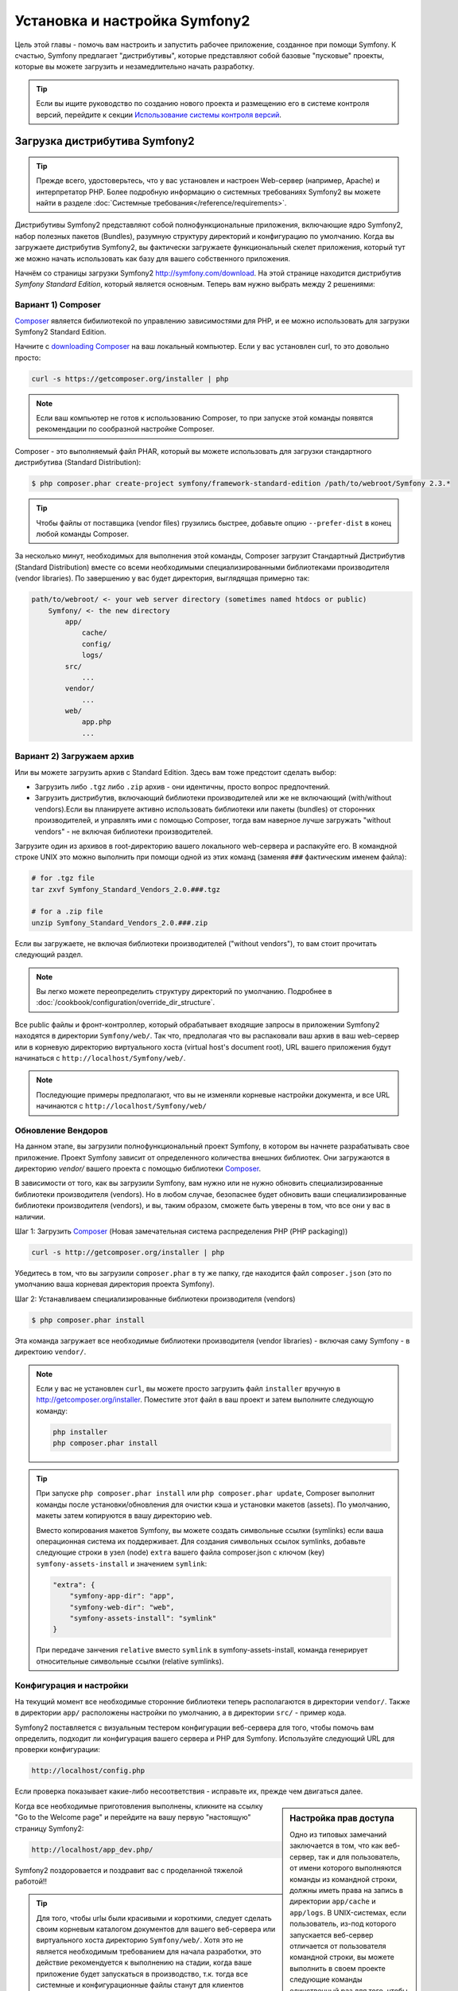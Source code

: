 .. index::
   single: Установка

Установка и настройка Symfony2
==================================

Цель этой главы - помочь вам настроить и запустить рабочее приложение, созданное
при помощи Symfony. К счастью, Symfony предлагает "дистрибутивы", которые
представляют собой базовые "пусковые" проекты, которые вы можете загрузить и незамедлительно
начать разработку.

.. tip::

    Если вы ищите руководство по созданию нового проекта и размещению
    его в системе контроля версий, перейдите к секции `Использование системы контроля версий`_.

Загрузка дистрибутива Symfony2
-----------------------------------

.. tip::

    Прежде всего, удостоверьтесь, что у вас установлен и настроен Web-сервер
    (например, Apache) и интерпретатор PHP. Более подробную
    информацию о системных требованиях Symfony2 вы можете найти в разделе
    :doc:`Системные требования</reference/requirements>`.

Дистрибутивы Symfony2 представляют собой полнофункциональные приложения,
включающие ядро Symfony2, набор полезных пакетов (Bundles), разумную структуру
директорий и конфигурацию по умолчанию. Когда вы загружаете дистрибутив Symfony2,
вы фактически загружаете функциональный скелет приложения, который тут же
можно начать использовать как базу для вашего собственного приложения.

Начнём со страницы загрузки Symfony2 `http://symfony.com/download`_.
На этой странице находится дистрибутив *Symfony Standard Edition*,
который  является основным. Теперь вам нужно выбрать между 2 решениями:

Вариант 1) Composer
~~~~~~~~~~~~~~~~~~

`Composer`_ является бибилиотекой по управлению зависимостями для PHP, и ее можно использовать 
для загрузки Symfony2 Standard Edition.

Начните с `downloading Composer`_ на ваш локальный компьютер. Если у вас установлен curl,
то это довольно просто:

.. code-block:: bash

    curl -s https://getcomposer.org/installer | php

.. note::

    Если ваш компьютер не готов к использованию Composer, то при запуске этой команды 
    появятся рекомендации по сообразной настройке  Composer.
    

Composer - это выполняемый файл PHAR, который вы можете использовать для загрузки 
стандартного дистрибутива (Standard Distribution):

.. code-block:: bash

    $ php composer.phar create-project symfony/framework-standard-edition /path/to/webroot/Symfony 2.3.*

.. tip::

    Чтобы файлы от поставщика (vendor files) грузились быстрее, добавьте опцию ``--prefer-dist`` 
    в конец любой команды Composer.

За несколько минут, необходимых для выполнения этой команды,  Composer загрузит Стандартный Дистрибутив 
(Standard Distribution) вместе со всеми необходимыми специализированными библиотеками производителя 
(vendor libraries). По завершению у вас будет директория, выглядящая примерно так:

.. code-block:: text

    path/to/webroot/ <- your web server directory (sometimes named htdocs or public)
        Symfony/ <- the new directory
            app/
                cache/
                config/
                logs/
            src/
                ...
            vendor/
                ...
            web/
                app.php
                ...
Вариант 2) Загружаем архив
~~~~~~~~~~~~~~~~~~~~~~~~~~~~~

Или вы можете загрузить архив с Standard Edition. Здесь вам тоже предстоит сделать выбор:


* Загрузить либо ``.tgz`` либо ``.zip`` архив - они идентичны, просто вопрос предпочтений.

* Загрузить дистрибутив, включающий библиотеки производителей или же не включающий
  (with/without vendors).Если вы планируете активно использовать библиотеки или пакеты (bundles) от 
  сторонних производителей, и управлять ими с помощью  Composer, тогда вам наверное лучше загружать
  "without vendors" - не включая библиотеки производителей.

Загрузите один из архивов в root-директорию вашего локального web-сервера
и распакуйте его. В командной строке UNIX это можно выполнить при помощи
одной из этих команд (заменяя ``###`` фактическим именем файла):

.. code-block:: bash

    # for .tgz file
    tar zxvf Symfony_Standard_Vendors_2.0.###.tgz

    # for a .zip file
    unzip Symfony_Standard_Vendors_2.0.###.zip
    
    
Если вы загружаете, не включая библиотеки производителей ("without vendors"), 
то вам стоит прочитать следующий раздел.

.. note::

    Вы легко можете переопределить структуру директорий по умолчанию. Подробнее в
    :doc:`/cookbook/configuration/override_dir_structure`.

Все public файлы и фронт-контроллер, который обрабатывает входящие запросы
в приложении Symfony2 находятся в директории ``Symfony/web/``. Так что, предполагая что вы 
распаковали ваш архив в ваш web-сервер  или в корневую директорию виртуального хоста (virtual 
host's document root), URL вашего приложения будут начинаться с ``http://localhost/Symfony/web/``.

.. note::

    Последующие примеры предполагают, что вы не изменяли корневые настройки документа, и все URL
    начинаются с ``http://localhost/Symfony/web/``

.. _installation-updating-vendors:


Обновление Вендоров
~~~~~~~~~~~~~~~~

На данном этапе, вы загрузили полнофункциональный проект Symfony, в котором вы 
начнете разрабатывать свое приложение. Проект Symfony зависит от определенного количества 
внешних библиотек. Они загружаются в директорию `vendor/`  вашего проекта с помощью 
библиотеки `Composer`_.

В зависимости от того, как вы загрузили Symfony, вам нужно или не нужно обновить специализированные 
библиотеки производителя (vendors). Но в любом случае, безопаснее будет обновить ваши специализированные 
библиотеки производителя (vendors), и вы, таким образом, сможете быть уверены в том, что все они у вас в 
наличии.

Шаг 1: Загрузить `Composer`_ (Новая замечательная система распределения PHP (РНР packaging))

.. code-block:: bash

    curl -s http://getcomposer.org/installer | php

Убедитесь в том, что вы загрузили ``composer.phar`` в ту же папку, где находится файл 
``composer.json`` (это по умолчанию ваша корневая директория проекта Symfony).

Шаг 2: Устанавливаем специализированные библиотеки производителя (vendors)

.. code-block:: bash

    $ php composer.phar install

Эта команда загружает все необходимые библиотеки производителя (vendor libraries) - включая саму 
Symfony  - в директоию ``vendor/``.

.. note::

    Если у вас не установлен ``curl``, вы можете просто загрузить файл ``installer`` вручную 
    в http://getcomposer.org/installer. Поместите этот файл в ваш проект и затем выполните 
    следующую команду:

    .. code-block:: bash

        php installer
        php composer.phar install

.. tip::

    При запуске ``php composer.phar install`` или  ``php composer.phar update``,
    Composer выполнит команды после установки/обновления для очистки кэша и установки 
    макетов (assets). По умолчанию, макеты затем копируются в вашу директорию ``web``.

    Вместо копирования макетов Symfony, вы можете создать символьные ссылки (symlinks) 
    если ваша операционная система их поддерживает. Для создания символьных ссылок symlinks, 
    добавьте следующие строки в узел (node) ``extra`` вашего файла composer.json с ключом (key)
    ``symfony-assets-install`` и значением ``symlink``:

    .. code-block:: json

        "extra": {
            "symfony-app-dir": "app",
            "symfony-web-dir": "web",
            "symfony-assets-install": "symlink"
        }

    При передаче занчения ``relative`` вместо ``symlink`` в symfony-assets-install,
    команда генерирует относительные символьные ссылки (relative symlinks).
    
Конфигурация и настройки
~~~~~~~~~~~~~~~~~~~~~~~

На текущий момент все необходимые сторонние библиотеки теперь располагаются
в директории ``vendor/``. Также в директории ``app/`` расположены настройки по умолчанию,
а в директории ``src/`` - пример кода.

Symfony2 поставляется с визуальным тестером конфигурации веб-сервера для того, чтобы
помочь вам определить, подходит ли конфигурация вашего сервера и PHP для Symfony.
Используйте следующий URL для проверки конфигурации:

.. code-block:: text

    http://localhost/config.php

Если проверка показывает какие-либо несоответствия - исправьте их, прежде чем двигаться далее.

.. sidebar:: Настройка прав доступа

    Одно из типовых замечаний заключается в том, что как  веб-сервер, так и
    для пользователь, от имени которого выполняются команды из командной
    строки, должны иметь права на запись в директории ``app/cache``
    и ``app/logs``. В UNIX-системах, если пользователь, из-под которого запускается
    веб-сервер отличается от пользователя командной строки, вы можете выполнить в своем проекте
    следующие команды единственный раз для того, чтобы быть уверенными, что права доступа
    настроены верно. 

    **1. Использование ACL в системах, которые поддерживают chmod +a**

    Многие системы позволяют использовать команду ``chmod +a``. Попробуйте
    выполнить её, и если вы получите сообщение об ошибке - пробуйте следующий
    метод. Данный вариант использует команду для определения вашего пользователя
    web-сервера, и присвоить ему имя ``APACHEUSER``:

    .. code-block:: bash

        $ rm -rf app/cache/*
        $ rm -rf app/logs/*

        $ APACHEUSER=`ps aux | grep -E '[a]pache|[h]ttpd' | grep -v root | head -1 | cut -d\  -f1`
        $ sudo chmod +a "$APACHEUSER allow delete,write,append,file_inherit,directory_inherit" app/cache app/logs
        $ sudo chmod +a "`whoami` allow delete,write,append,file_inherit,directory_inherit" app/cache app/logs



    **2. Использование ACL на системах, которые не поддерживают chmod +a**

    Некоторые системы не поддерживают ``chmod +a``, но поддерживают другую
    утилиту, ``setfacl``. Возможно, вам потребуется `enable ACL support`_
    на вашем разделе и установить ``setfacl`` перед тем, как использовать его
    (это может потребоваться, например, если вы используете Ubuntu). Данный вариант 
    использует команду для определения вашего пользователя web-сервера, и присвоить 
    ему имя ``APACHEUSER``:

    .. code-block:: bash

	$ APACHEUSER=`ps aux | grep -E '[a]pache|[h]ttpd' | grep -v root | head -1 | cut -d\  -f1`
	$ sudo setfacl -R -m u:$APACHEUSER:rwX -m u:`whoami`:rwX app/cache app/logs
	$ sudo setfacl -dR -m u:$APACHEUSER:rwX -m u:`whoami`:rwX app/cache app/logs
		

    **3. Без использования ACL**

    Если у вас нет прав на изменение ACL для директорий, вам потребуется
    изменить umask таким образом, чтобы директории cache и log были доступны
    на запись группе или же всем (world-writable) в зависимости от того, находятся
    ли пользователи веб-сервера и командной строки в одной группе, или нет.
    Для этого нужно вставить следующую строчку в начало файлов ``app/console``,
    ``web/app.php`` и ``web/app_dev.php``::

         umask(0002); // This will let the permissions be 0775

        // or

        umask(0000); // This will let the permissions be 0777

  
    Имейте в виду, что использование ACL предпочтительнее, когда вы
    имеете доступ к ним на сервере, потому что смена umask не является
    thread-safe.

Когда все необходимые приготовления выполнены, кликните на ссылку "Go to the Welcome page"
и перейдите на вашу первую "настоящую" страницу Symfony2:

.. code-block:: text

    http://localhost/app_dev.php/
    
Symfony2 поздоровается и поздравит вас с проделанной тяжелой работой!!

.. image:: /images/quick_tour/welcome.png

.. tip::

    Для того, чтобы urlы были красивыми и короткими, следует сделать 
    своим корневым каталогом документов для вашего веб-сервера или  виртуального хоста 
    директорию ``Symfony/web/``. Хотя это не является необходимым требованием 
    для начала разработки, это действие рекомендуется к выполнению на стадии, когда 
    ваше приложение будет запускаться в производство, т.к. тогда все системные и конфигурационные файлы 
    станут для клиентов недоступными. Чтобы узнать больше о конфигурации вашего 
    веб-сервера, прочтите :doc:`/cookbook/configuration/web_server_configuration`
    или просмотрите  официальную документацию по вашему веб-серверу:
    `Apache`_ | `Nginx`_ .

Начало разработки
---------------------

Теперь, когда мы имеем настроенное Symfony2 приложение, вы можете
начать разработку. Ваш дистрибутив может содержать примеры кода -
прочтите файл ``README.rst`` из дистрибутива (это обычный текстовый файл)
для того чтобы ознакомиться с тем, какие примеры включены в данный дистрибутив.

Если вы новичок в Symfony, ознакомьтесь с руководством ":doc:`page_creation`",
где вы узнаете, как создавать страницы, изменять настройки и вообще делать всё
необходимое для создания нового приложения.

Обязательно загляните в :doc:`Cookbook </cookbook/index>`, где содержится огромное 
множество статей по решению специфических проблем с помощью Symfony.

.. note::

    Если вы хотите удалить примеры кода из своего дистрибутива, ознакомьтесь сначала с этой статьей: 
    ":doc:`/cookbook/bundles/remove`"


Использование системы контроля версий
--------------------

Если вы используете систему контроля версий типа ``Git`` или ``Subversion``,
вы можете настроить вашу систему и начать коммитить ваш проект как вы это
делаете обычно. Symfony Standard Edition- это точка отсчёта для вашего нового проекта.

Более подробные инструкции о том, как лучше всего настроить проект для
хранения в Git, загляните сюда: :doc:`/cookbook/workflow/new_project_git`.

Игнорируем директорию ``vendor/``
~~~~~~~~~~~~~~~~~~~~~~~~~~~~~~~~~~

Если вы загрузили архив не включая библиотеки производителей (*without vendors*), 
то вы можете спокойно игнорировать директорию ``vendor/`` целиком и не коммитить 
её содержимое в систему контроля версий.
В ``Git`` этого можно добиться, создав файл ``.gitignore`` и добавив в него
следующую строку:

.. code-block:: text

    /vendor/

После этого директория vendor не будет участвовать в коммитах. Это здорово
(правда-правда!), потому что когда кто-то еще клонирует или выгрузит ваш проект
он сможет запросто выполнить скрипт ``php composer.phar install`` и загрузить
все необходимые зависимости проекта.


.. _`enable ACL support`: https://help.ubuntu.com/community/FilePermissionsACLs
.. _`http://symfony.com/download`: http://symfony.com/download
.. _`Git`: http://git-scm.com/
.. _`GitHub Bootcamp`: http://help.github.com/set-up-git-redirect
.. _`Composer`: http://getcomposer.org/
.. _`downloading Composer`: http://getcomposer.org/download/
.. _`Apache`: http://httpd.apache.org/docs/current/mod/core.html#documentroot
.. _`Nginx`: http://wiki.nginx.org/Symfony
.. _`Symfony Installation Page`:    http://symfony.com/download
